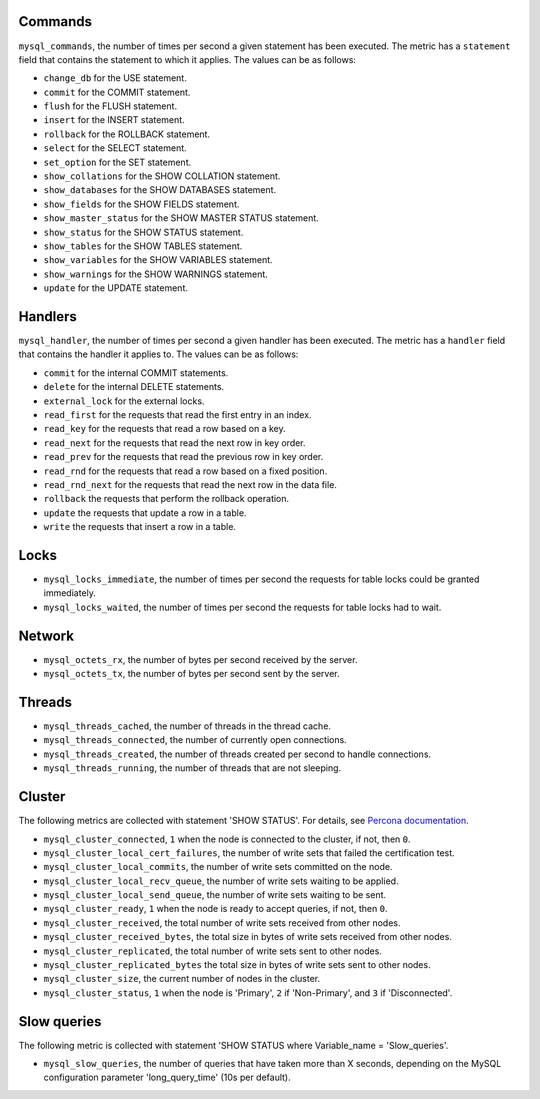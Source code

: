 .. _mysql_metrics:

Commands
^^^^^^^^

``mysql_commands``, the number of times per second a given statement has been
executed. The metric has a ``statement`` field that contains the statement to
which it applies. The values can be as follows:

* ``change_db`` for the USE statement.
* ``commit`` for the COMMIT statement.
* ``flush`` for the FLUSH statement.
* ``insert`` for the INSERT statement.
* ``rollback`` for the ROLLBACK statement.
* ``select`` for the SELECT statement.
* ``set_option`` for the SET statement.
* ``show_collations`` for the SHOW COLLATION statement.
* ``show_databases`` for the SHOW DATABASES statement.
* ``show_fields`` for the SHOW FIELDS statement.
* ``show_master_status`` for the SHOW MASTER STATUS statement.
* ``show_status`` for the SHOW STATUS statement.
* ``show_tables`` for the SHOW TABLES statement.
* ``show_variables`` for the SHOW VARIABLES statement.
* ``show_warnings`` for the SHOW WARNINGS statement.
* ``update`` for the UPDATE statement.

Handlers
^^^^^^^^

``mysql_handler``, the number of times per second a given handler has been
executed. The metric has a ``handler`` field that contains the handler
it applies to. The values can be as follows:

* ``commit`` for the internal COMMIT statements.
* ``delete`` for the internal DELETE statements.
* ``external_lock`` for the external locks.
* ``read_first`` for the requests that read the first entry in an index.
* ``read_key`` for the requests that read a row based on a key.
* ``read_next`` for the requests that read the next row in key order.
* ``read_prev`` for the requests that read the previous row in key order.
* ``read_rnd`` for the requests that read a row based on a fixed position.
* ``read_rnd_next`` for the requests that read the next row in the data file.
* ``rollback`` the requests that perform the rollback operation.
* ``update`` the requests that update a row in a table.
* ``write`` the requests that insert a row in a table.

Locks
^^^^^

* ``mysql_locks_immediate``, the number of times per second the requests for
  table locks could be granted immediately.
* ``mysql_locks_waited``, the number of times per second the requests for
  table locks had to wait.

Network
^^^^^^^

* ``mysql_octets_rx``, the number of bytes per second received by the server.
* ``mysql_octets_tx``, the number of bytes per second sent by the server.

Threads
^^^^^^^

* ``mysql_threads_cached``, the number of threads in the thread cache.
* ``mysql_threads_connected``, the number of currently open connections.
* ``mysql_threads_created``, the number of threads created per second to
  handle connections.
* ``mysql_threads_running``, the number of threads that are not sleeping.

Cluster
^^^^^^^

The following metrics are collected with statement 'SHOW STATUS'. For details,
see `Percona documentation <http://www.percona.com/doc/percona-xtradb-cluster/5.6/wsrep-status-index.html>`_.

* ``mysql_cluster_connected``, ``1`` when the node is connected to the cluster,
  if not, then ``0``.
* ``mysql_cluster_local_cert_failures``, the number of write sets that failed
  the certification test.
* ``mysql_cluster_local_commits``, the number of write sets committed on the
  node.
* ``mysql_cluster_local_recv_queue``, the number of write sets waiting to be
  applied.
* ``mysql_cluster_local_send_queue``, the number of write sets waiting to be
  sent.
* ``mysql_cluster_ready``, ``1`` when the node is ready to accept queries, if
  not, then ``0``.
* ``mysql_cluster_received``, the total number of write sets received from
  other nodes.
* ``mysql_cluster_received_bytes``, the total size in bytes of write sets
  received from other nodes.
* ``mysql_cluster_replicated``, the total number of write sets sent to other
  nodes.
* ``mysql_cluster_replicated_bytes`` the total size in bytes of write sets sent
  to other nodes.
* ``mysql_cluster_size``, the current number of nodes in the cluster.
* ``mysql_cluster_status``, ``1`` when the node is 'Primary', ``2`` if
  'Non-Primary', and ``3`` if 'Disconnected'.

Slow queries
^^^^^^^^^^^^

The following metric is collected with statement
'SHOW STATUS where Variable_name = 'Slow_queries'.

* ``mysql_slow_queries``, the number of queries that have taken more than X
  seconds, depending on the MySQL configuration parameter 'long_query_time'
  (10s per default).